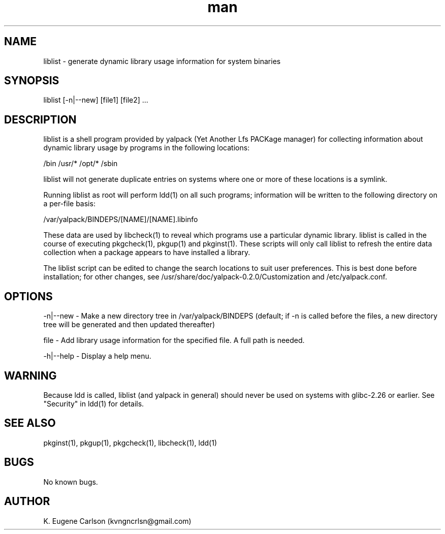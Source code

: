 .\" Manpage for liblist
.\" Contact (kvngncrlsn@gmail.com) to correct errors or typos.
.TH man 1 "22 June 2021" "0.2.0" "liblist man page"
.SH NAME
liblist \- generate dynamic library usage information for system binaries
.SH SYNOPSIS
liblist [-n|--new] [file1] [file2] ...
.SH DESCRIPTION
liblist is a shell program provided by yalpack (Yet Another Lfs PACKage manager) for collecting information about dynamic library usage by programs in the following locations:

\t /bin
\t /usr/*
\t /opt/*
\t /sbin

liblist will not generate duplicate entries on systems where one or more of these locations is a symlink.

Running liblist as root will perform ldd(1) on all such programs; information will be written to the following directory on a per-file basis:

\t /var/yalpack/BINDEPS/[NAME]/[NAME].libinfo

These data are used by libcheck(1) to reveal which programs use a particular dynamic library. liblist is called in the course of executing pkgcheck(1), pkgup(1) and pkginst(1). These scripts will only call liblist to refresh the entire data collection when a package appears to have installed a library.

The liblist script can be edited to change the search locations to suit user preferences. This is best done before installation; for other changes, see /usr/share/doc/yalpack-0.2.0/Customization and /etc/yalpack.conf.
.SH OPTIONS
-n|--new - Make a new directory tree in /var/yalpack/BINDEPS (default; if -n is called before the files, a new directory tree will be generated and then updated thereafter)

file - Add library usage information for the specified file. A full path is needed.

-h|--help - Display a help menu.
.SH WARNING
Because ldd is called, liblist (and yalpack in general) should never be used on systems with glibc-2.26 or earlier. See "Security" in ldd(1) for details.
.SH SEE ALSO
pkginst(1), pkgup(1), pkgcheck(1), libcheck(1), ldd(1)
.SH BUGS
No known bugs.
.SH AUTHOR
K. Eugene Carlson (kvngncrlsn@gmail.com)
